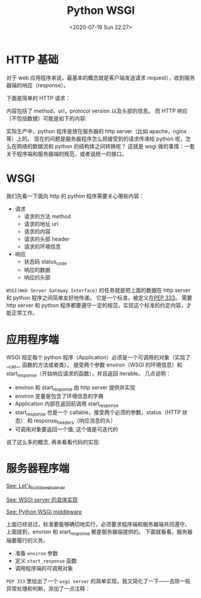 # -*- eval: (setq org-download-image-dir (concat default-directory "./static/Python WSGI/")); -*-
:PROPERTIES:
:ID:       E2D3B065-0785-4B9C-9D90-1D38746911C2
:END:
#+LATEX_CLASS: my-article
#+DATE: <2020-07-19 Sun 22:27>
#+TITLE: Python WSGI

* HTTP 基础

[[file:./static/Python WSGI/HTTP.png]]

对于 web 应用程序来说，最基本的概念就是客户端发送请求 request），收到服务器端的响应（response）。

下面是简单的 HTTP 请求：

#+BEGIN_SRC html :results values list :exports no-eval
 GET /Index.html HTTP/1.1\r\n
 Connection: Keep-Alive\r\n
 Accept: */*\r\n
 User-Agent: Sample Application\r\n
 Host: www.microsoft.com\r\n\r\n
#+END_SRC

内容包括了 method，url，protocol version 以及头部的信息。
而 HTTP 响应（不包括数据）可能是如下的内容:

#+BEGIN_SRC html :results values list :exports no-eval
 HTTP/1.1 200 OK
 Server: Microsoft-IIS/5.0\r\n
 Content-Location: http://www.microsoft.com/default.htm\r\n
 Date: Tue, 25 Jun 2002 19:33:18 GMT\r\n
 Content-Type: text/html\r\n
 Accept-Ranges: bytes\r\n
 Last-Modified: Mon, 24 Jun 2002 20:27:23 GMT\r\n
 Content-Length: 26812\r\n
#+END_SRC

实际生产中，python 程序是放在服务器的 http server（比如 apache，nginx 等）上的。
现在的问题是服务器程序怎么把接受到的请求传递给 python 呢，怎么在网络的数据流和 python 的结构体之间转换呢？
这就是 wsgi 做的事情：一套关于程序端和服务器端的规范，或者说统一的接口。

* WSGI
我们先看一下面向 http 的 python 程序需要关心哪些内容：
- 请求
  - 请求的方法 method
  - 请求的地址 url
  - 请求的内容
  - 请求的头部 header
  - 请求的环境信息
- 响应
  - 状态码 status_code
  - 响应的数据
  - 响应的头部

=WSGI(Web Server Gateway Interface)= 的任务就是把上面的数据在 http server 和 python 程序之间简单友好地传递。
它是一个标准，被定义在[[https://legacy.python.org/dev/peps/pep-0333/#rationale-and-goals][PEP 333]]。
需要 http server 和 python 程序都要遵守一定的规范，实现这个标准的约定内容，才能正常工作。

[[file:./static/Python WSGI/WSGI.png]]

* 应用程序端
WSGI 规定每个 python 程序（Application）必须是一个可调用的对象（实现了__call__ 函数的方法或者类），
接受两个参数 environ（WSGI 的环境信息）和 start_response（开始响应请求的函数），并且返回 iterable。
几点说明：

- environ 和 start_response 由 http server 提供并实现
- environ 变量是包含了环境信息的字典
- Application 内部在返回前调用 start_response
- start_response 也是一个 callable，接受两个必须的参数，status（HTTP 状态） 和 response_headers（响应消息的头）
- 可调用对象要返回一个值, 这个值是可迭代的

说了这么多的概念, 再来看看代码的实现:

#+BEGIN_SRC python :results values list :exports no-eval
# 1. 可调用对象是一个函数
def application(environ, start_response):
    response_body = 'The request method was %s' % environ['REQUEST_METHOD']
    # HTTP response code and message
    status = '200 OK'
    # 应答的头部是一个列表,每对键值都必须是一个 tuple.
    response_headers = [('Content-Type', 'text/plain'),
                        ('Content-Length', str(len(response_body)))]
    # 调用服务器程序提供的 start_response，填入两个参数
    start_response(status, response_headers)
    # 返回必须是 iterable
    return [response_body]
#+END_SRC

#+BEGIN_SRC python :results values list :exports no-eval
# 2. 可调用对象是一个类
class AppClass:
    """ 这里的可调用对象就是 AppClass 这个类，调用它就能生成可以迭代的结果。
        使用方法类似于：
        for result in AppClass(env, start_response):
             do_somthing(result)
    """

    def __init__(self, environ, start_response):
        self.environ = environ
        self.start = start_response

    def __iter__(self):
        status = '200 OK'
        response_headers = [('Content-type', 'text/plain')]
        self.start(status, response_headers)
        yield "Hello world!\n"
#+END_SRC

#+BEGIN_SRC python :results values list :exports no-eval
# 3. 可调用对象是一个实例
class AppClass:
    """ 这里的可调用对象就是 AppClass 的实例，使用方法类似于：
        app = AppClass()
        for result in app(environ, start_response):
             do_somthing(result)
    """

    def __init__(self):
        pass

    def __call__(self, environ, start_response):
        status = '200 OK'
        response_headers = [('Content-type', 'text/plain')]
        self.start(status, response_headers)
        yield "Hello world!\n"
#+END_SRC

* 服务器程序端

[[id:F9B23E08-D963-454C-BFF0-DC02607096AF][See: Let's_build_a_web_server]]

[[file:Let's_build_a_web_server.org::* WSGI server][See: WSGI server 的具体实现]]

[[id:CC4C5DC2-91CA-4CAA-A2F7-60A2B848FB2D][See: Python WSGI middleware]]

上面已经说过，标准要能够确切地实行，必须要求程序端和服务器端共同遵守。
上面提到，envrion 和 start_response 都是服务器端提供的。
下面就看看，服务器端要履行的义务。

- 准备 ~environ~ 参数
- 定义 ~start_response~ 函数
- 调用程序端的可调用对象

=PEP 333= 里给出了一个 =wsgi server= 的简单实现，我又简化了一下——去除一些异常处理和判断，添加了一点注释：

#+BEGIN_SRC python :results values list :exports no-eval
import os, sys

def run_with_cgi(application):    # application 是程序端的可调用对象
    # 准备 environ 参数,这是一个字典,里面的内容是一次 HTTP 请求的环境变量
    environ = dict(os.environ.items())
    environ['wsgi.input']        = sys.stdin
    environ['wsgi.errors']       = sys.stderr
    environ['wsgi.version']      = (1, 0)
    environ['wsgi.multithread']  = False
    environ['wsgi.multiprocess'] = True
    environ['wsgi.run_once']     = True
    environ['wsgi.url_scheme'] = 'http'

    headers_set = []
    headers_sent = []

    # 把应答的结果输出到终端
    def write(data):
        sys.stdout.write(data)
        sys.stdout.flush()

    # 实现 start_response 函数,根据程序端传过来的 status 和 response_headers 参数,
    # 设置状态和头部
    def start_response(status, response_headers, exc_info=None):
        headers_set[:] = [status, response_headers]
          return write

    # 调用客户端的可调用对象,把准备好的参数传递过去
    result = application(environ, start_response)

    # 处理得到的结果,这里简单地把结果输出到标准输出.
    try:
        for data in result:
            if data:    # don't send headers until body appears
                write(data)
    finally:
        if hasattr(result, 'close'):
            result.close()
#+END_SRC
